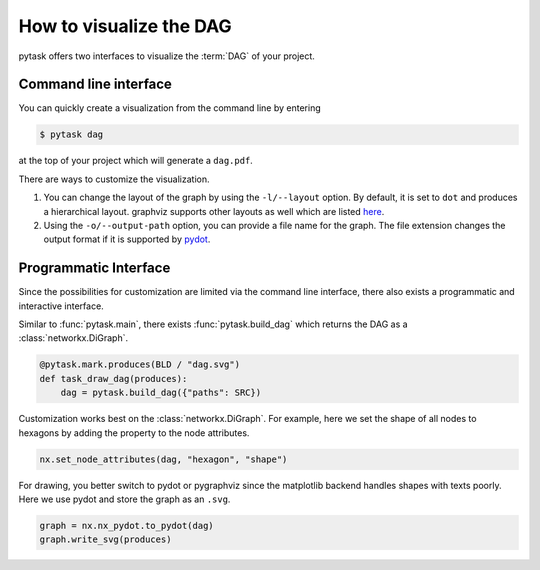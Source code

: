 How to visualize the DAG
========================

pytask offers two interfaces to visualize the :term:`DAG` of your project.


Command line interface
----------------------

You can quickly create a visualization from the command line by entering

.. code-block:: console

    $ pytask dag

at the top of your project which will generate a ``dag.pdf``.

There are ways to customize the visualization.

1. You can change the layout of the graph by using the ``-l/--layout`` option. By
   default, it is set to ``dot`` and produces a hierarchical layout. graphviz supports
   other layouts as well which are listed `here <https://graphviz.org/#roadmap>`_.

2. Using the ``-o/--output-path`` option, you can provide a file name for the graph. The
   file extension changes the output format if it is supported by `pydot
   <https://github.com/pydot/pydot>`_.


Programmatic Interface
----------------------

Since the possibilities for customization are limited via the command line interface,
there also exists a programmatic and interactive interface.

Similar to :func:`pytask.main`, there exists :func:`pytask.build_dag` which returns the
DAG as a :class:`networkx.DiGraph`.

.. code-block:: python

    @pytask.mark.produces(BLD / "dag.svg")
    def task_draw_dag(produces):
        dag = pytask.build_dag({"paths": SRC})

Customization works best on the :class:`networkx.DiGraph`. For example, here we set the
shape of all nodes to hexagons by adding the property to the node attributes.

.. code-block:: python

    nx.set_node_attributes(dag, "hexagon", "shape")

For drawing, you better switch to pydot or pygraphviz since the matplotlib backend
handles shapes with texts poorly. Here we use pydot and store the graph as an ``.svg``.

.. code-block:: python

    graph = nx.nx_pydot.to_pydot(dag)
    graph.write_svg(produces)
